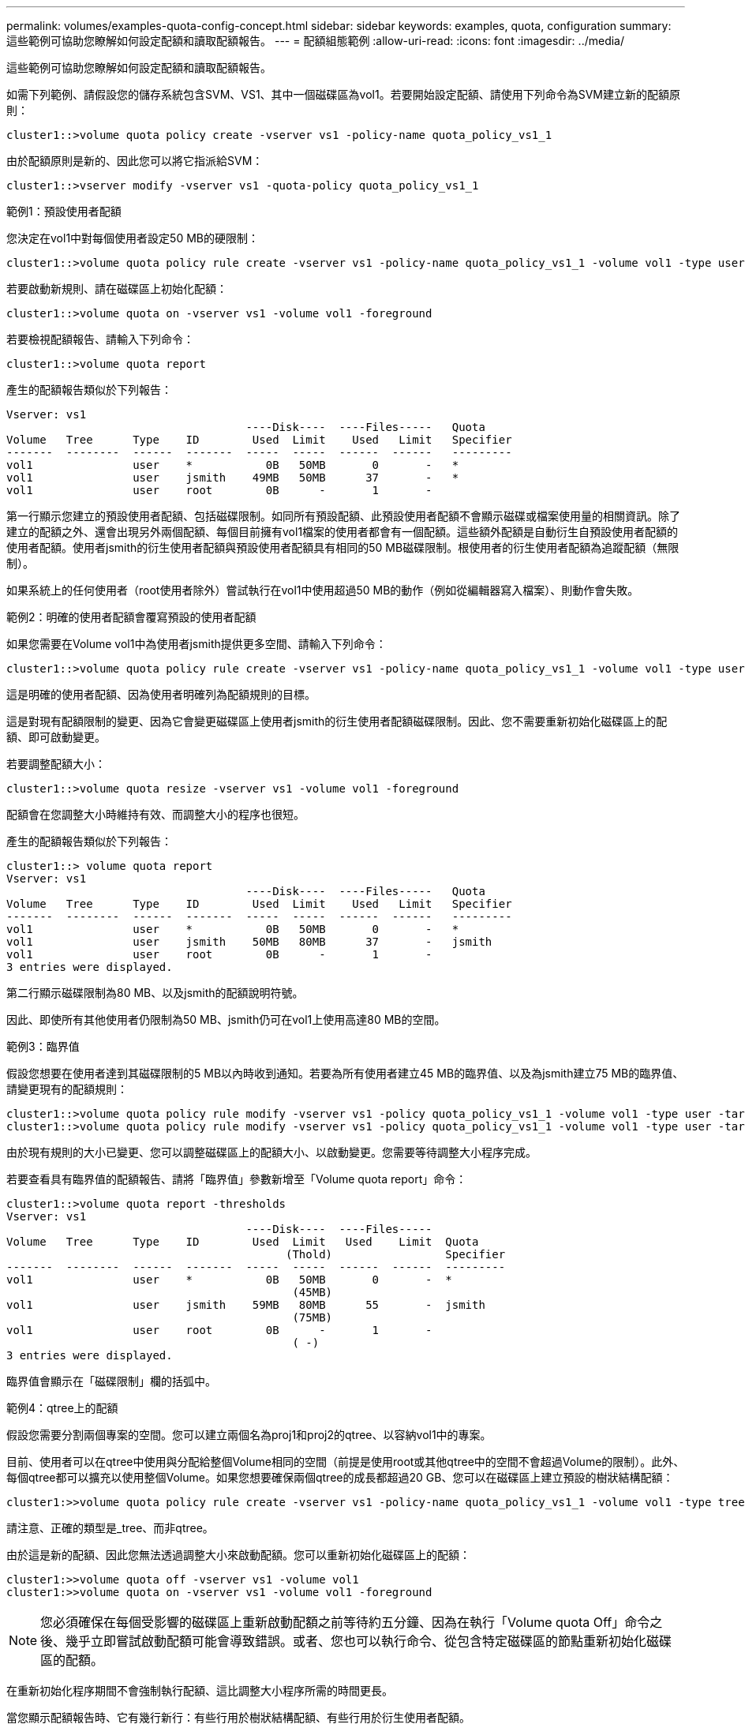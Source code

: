 ---
permalink: volumes/examples-quota-config-concept.html 
sidebar: sidebar 
keywords: examples, quota, configuration 
summary: 這些範例可協助您瞭解如何設定配額和讀取配額報告。 
---
= 配額組態範例
:allow-uri-read: 
:icons: font
:imagesdir: ../media/


[role="lead"]
這些範例可協助您瞭解如何設定配額和讀取配額報告。

如需下列範例、請假設您的儲存系統包含SVM、VS1、其中一個磁碟區為vol1。若要開始設定配額、請使用下列命令為SVM建立新的配額原則：

[listing]
----
cluster1::>volume quota policy create -vserver vs1 -policy-name quota_policy_vs1_1
----
由於配額原則是新的、因此您可以將它指派給SVM：

[listing]
----
cluster1::>vserver modify -vserver vs1 -quota-policy quota_policy_vs1_1
----
.範例1：預設使用者配額
您決定在vol1中對每個使用者設定50 MB的硬限制：

[listing]
----
cluster1::>volume quota policy rule create -vserver vs1 -policy-name quota_policy_vs1_1 -volume vol1 -type user -target "" -disk-limit 50MB -qtree ""
----
若要啟動新規則、請在磁碟區上初始化配額：

[listing]
----
cluster1::>volume quota on -vserver vs1 -volume vol1 -foreground
----
若要檢視配額報告、請輸入下列命令：

[listing]
----
cluster1::>volume quota report
----
產生的配額報告類似於下列報告：

[listing]
----
Vserver: vs1
                                    ----Disk----  ----Files-----   Quota
Volume   Tree      Type    ID        Used  Limit    Used   Limit   Specifier
-------  --------  ------  -------  -----  -----  ------  ------   ---------
vol1               user    *           0B   50MB       0       -   *
vol1               user    jsmith    49MB   50MB      37       -   *
vol1               user    root        0B      -       1       -
----
第一行顯示您建立的預設使用者配額、包括磁碟限制。如同所有預設配額、此預設使用者配額不會顯示磁碟或檔案使用量的相關資訊。除了建立的配額之外、還會出現另外兩個配額、每個目前擁有vol1檔案的使用者都會有一個配額。這些額外配額是自動衍生自預設使用者配額的使用者配額。使用者jsmith的衍生使用者配額與預設使用者配額具有相同的50 MB磁碟限制。根使用者的衍生使用者配額為追蹤配額（無限制）。

如果系統上的任何使用者（root使用者除外）嘗試執行在vol1中使用超過50 MB的動作（例如從編輯器寫入檔案）、則動作會失敗。

.範例2：明確的使用者配額會覆寫預設的使用者配額
如果您需要在Volume vol1中為使用者jsmith提供更多空間、請輸入下列命令：

[listing]
----
cluster1::>volume quota policy rule create -vserver vs1 -policy-name quota_policy_vs1_1 -volume vol1 -type user -target jsmith -disk-limit 80MB -qtree ""
----
這是明確的使用者配額、因為使用者明確列為配額規則的目標。

這是對現有配額限制的變更、因為它會變更磁碟區上使用者jsmith的衍生使用者配額磁碟限制。因此、您不需要重新初始化磁碟區上的配額、即可啟動變更。

若要調整配額大小：

[listing]
----
cluster1::>volume quota resize -vserver vs1 -volume vol1 -foreground
----
配額會在您調整大小時維持有效、而調整大小的程序也很短。

產生的配額報告類似於下列報告：

[listing]
----
cluster1::> volume quota report
Vserver: vs1
                                    ----Disk----  ----Files-----   Quota
Volume   Tree      Type    ID        Used  Limit    Used   Limit   Specifier
-------  --------  ------  -------  -----  -----  ------  ------   ---------
vol1               user    *           0B   50MB       0       -   *
vol1               user    jsmith    50MB   80MB      37       -   jsmith
vol1               user    root        0B      -       1       -
3 entries were displayed.
----
第二行顯示磁碟限制為80 MB、以及jsmith的配額說明符號。

因此、即使所有其他使用者仍限制為50 MB、jsmith仍可在vol1上使用高達80 MB的空間。

.範例3：臨界值
假設您想要在使用者達到其磁碟限制的5 MB以內時收到通知。若要為所有使用者建立45 MB的臨界值、以及為jsmith建立75 MB的臨界值、請變更現有的配額規則：

[listing]
----
cluster1::>volume quota policy rule modify -vserver vs1 -policy quota_policy_vs1_1 -volume vol1 -type user -target "" -qtree "" -threshold 45MB
cluster1::>volume quota policy rule modify -vserver vs1 -policy quota_policy_vs1_1 -volume vol1 -type user -target jsmith -qtree "" -threshold 75MB
----
由於現有規則的大小已變更、您可以調整磁碟區上的配額大小、以啟動變更。您需要等待調整大小程序完成。

若要查看具有臨界值的配額報告、請將「臨界值」參數新增至「Volume quota report」命令：

[listing]
----
cluster1::>volume quota report -thresholds
Vserver: vs1
                                    ----Disk----  ----Files-----
Volume   Tree      Type    ID        Used  Limit   Used    Limit  Quota
                                          (Thold)                 Specifier
-------  --------  ------  -------  -----  -----  ------  ------  ---------
vol1               user    *           0B   50MB       0       -  *
                                           (45MB)
vol1               user    jsmith    59MB   80MB      55       -  jsmith
                                           (75MB)
vol1               user    root        0B      -       1       -
                                           ( -)
3 entries were displayed.
----
臨界值會顯示在「磁碟限制」欄的括弧中。

.範例4：qtree上的配額
假設您需要分割兩個專案的空間。您可以建立兩個名為proj1和proj2的qtree、以容納vol1中的專案。

目前、使用者可以在qtree中使用與分配給整個Volume相同的空間（前提是使用root或其他qtree中的空間不會超過Volume的限制）。此外、每個qtree都可以擴充以使用整個Volume。如果您想要確保兩個qtree的成長都超過20 GB、您可以在磁碟區上建立預設的樹狀結構配額：

[listing]
----
cluster1:>>volume quota policy rule create -vserver vs1 -policy-name quota_policy_vs1_1 -volume vol1 -type tree -target "" -disk-limit 20GB
----
請注意、正確的類型是_tree、而非qtree。

由於這是新的配額、因此您無法透過調整大小來啟動配額。您可以重新初始化磁碟區上的配額：

[listing]
----
cluster1:>>volume quota off -vserver vs1 -volume vol1
cluster1:>>volume quota on -vserver vs1 -volume vol1 -foreground
----
[NOTE]
====
您必須確保在每個受影響的磁碟區上重新啟動配額之前等待約五分鐘、因為在執行「Volume quota Off」命令之後、幾乎立即嘗試啟動配額可能會導致錯誤。或者、您也可以執行命令、從包含特定磁碟區的節點重新初始化磁碟區的配額。

====
在重新初始化程序期間不會強制執行配額、這比調整大小程序所需的時間更長。

當您顯示配額報告時、它有幾行新行：有些行用於樹狀結構配額、有些行用於衍生使用者配額。

以下是樹狀結構配額的新行：

[listing]
----

                                    ----Disk----  ----Files-----   Quota
Volume   Tree      Type    ID        Used  Limit    Used   Limit   Specifier
-------  --------  ------  -------  -----  -----  ------  ------   ---------
...
vol1               tree    *           0B   20GB       0       -   *
vol1     proj1     tree    1           0B   20GB       1       -   proj1
vol1     proj2     tree    2           0B   20GB       1       -   proj2
...
----
您所建立的預設樹狀結構配額會出現在第一行的「ID」欄位中、其中有星號（*）。為了回應磁碟區上的預設樹狀結構配額、ONTAP 所以針對磁碟區中的每個qtree自動建立衍生的樹狀結構配額。這些項目會顯示在「樹狀結構」欄中出現proj1和proj2的行中。

下列新行適用於衍生的使用者配額：

[listing]
----

                                    ----Disk----  ----Files-----   Quota
Volume   Tree      Type    ID        Used  Limit    Used   Limit   Specifier
-------  --------  ------  -------  -----  -----  ------  ------   ---------
...
vol1     proj1     user    *           0B   50MB       0       -
vol1     proj1     user    root        0B      -       1       -
vol1     proj2     user    *           0B   50MB       0       -
vol1     proj2     user    root        0B      -       1       -
...
----
如果為qtree啟用配額、則會自動為該磁碟區所包含的所有qtree繼承磁碟區上的預設使用者配額。當您新增第一個qtree配額時、會在qtree上啟用配額。因此、會為每個qtree建立衍生的預設使用者配額。這些欄位會顯示在ID為星號（*）的行中。

由於root使用者是檔案的擁有者、因此在為每個qtree建立預設使用者配額時、也會針對每個qtree上的root使用者建立特殊的追蹤配額。這些資訊會顯示在ID為root的行中。

.範例5：qtree上的使用者配額
您決定將使用者限制在proj1 qtree中的空間、比整個Volume中的空間要小。您想要避免在proj1 qtree中使用超過10 MB的資源。因此、您可以為qtree建立預設的使用者配額：

[listing]
----
cluster1::>volume quota policy rule create -vserver vs1 -policy-name quota_policy_vs1_1 -volume vol1 -type user -target "" -disk-limit 10MB -qtree proj1
----
這是對現有配額的變更、因為它會變更從磁碟區上預設使用者配額衍生的proj1 qtree預設使用者配額。因此、您可以調整配額大小來啟動變更。調整大小程序完成後、您可以檢視配額報告。

配額報告中會出現下列新行、顯示qtree的新明確使用者配額：

[listing]
----

                                    ----Disk----  ----Files-----   Quota
Volume   Tree      Type    ID        Used  Limit    Used   Limit   Specifier
-------  --------  ------  -------  -----  -----  ------  ------   ---------
vol1     proj1     user    *           0B   10MB       0       -   *
----
但是、由於您建立的配額會覆寫預設使用者配額（以提供更多空間）、因此使用者jsmith無法將更多資料寫入proj1 qtree。當您在proj1 qtree上新增預設使用者配額時、該配額將會套用、並限制該qtree中的所有使用者空間、包括jsmith。若要為使用者jsmith提供更多空間、您可以針對qtree新增一個明確的使用者配額規則、其中具有80 MB磁碟限制、以覆寫qtree的預設使用者配額規則：

[listing]
----
cluster1::>volume quota policy rule create -vserver vs1 -policy-name quota_policy_vs1_1 -volume vol1 -type user -target jsmith -disk-limit 80MB -qtree proj1
----
由於這是已存在預設配額的明確配額、因此您可以調整配額大小來啟動變更。當調整大小程序完成時、您會顯示配額報告。

配額報告中會出現下列新行：

[listing]
----

                                    ----Disk----  ----Files-----   Quota
Volume   Tree      Type    ID        Used  Limit    Used   Limit   Specifier
-------  --------  ------  -------  -----  -----  ------  ------   ---------
vol1     proj1     user    jsmith    61MB   80MB      57       -   jsmith
----
最後一份配額報告類似於下列報告：

[listing]
----
cluster1::>volume quota report
Vserver: vs1
                                    ----Disk----  ----Files-----   Quota
Volume   Tree      Type    ID        Used  Limit    Used   Limit   Specifier
-------  --------  ------  -------  -----  -----  ------  ------   ---------
vol1               tree    *           0B   20GB       0       -   *
vol1               user    *           0B   50MB       0       -   *
vol1               user    jsmith    70MB   80MB      65       -   jsmith
vol1     proj1     tree    1           0B   20GB       1       -   proj1
vol1     proj1     user    *           0B   10MB       0       -   *
vol1     proj1     user    root        0B      -       1       -
vol1     proj2     tree    2           0B   20GB       1       -   proj2
vol1     proj2     user    *           0B   50MB       0       -
vol1     proj2     user    root        0B      -       1       -
vol1               user    root        0B      -       3       -
vol1     proj1     user    jsmith    61MB   80MB      57       -   jsmith
11 entries were displayed.
----
使用者jsmith必須符合下列配額限制、才能寫入proj1中的檔案：

. proj1 qtree的樹狀結構配額。
. proj1 qtree上的使用者配額。
. 磁碟區上的使用者配額。

